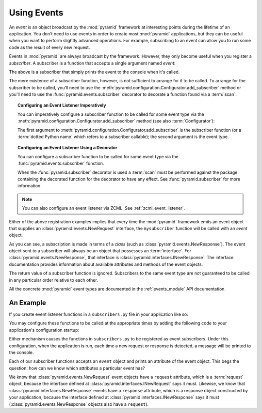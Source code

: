 .. index::
   single: event
   single: subscriber
   single: INewRequest
   single: INewResponse
   single: NewRequest
   single: NewResponse

.. _events_chapter:

Using Events
=============

An *event* is an object broadcast by the :mod:`pyramid` framework
at interesting points during the lifetime of an application.  You
don't need to use events in order to create most :mod:`pyramid`
applications, but they can be useful when you want to perform slightly
advanced operations.  For example, subscribing to an event can allow
you to run some code as the result of every new request.

Events in :mod:`pyramid` are always broadcast by the framework.
However, they only become useful when you register a *subscriber*.  A
subscriber is a function that accepts a single argument named `event`:

.. code-block:: python
   :linenos:

   def mysubscriber(event):
       print event

The above is a subscriber that simply prints the event to the console
when it's called.

The mere existence of a subscriber function, however, is not sufficient to
arrange for it to be called.  To arrange for the subscriber to be called,
you'll need to use the
:meth:`pyramid.configuration.Configurator.add_subscriber` method or you'll
need to use the :func:`pyramid.events.subscriber` decorator to decorate a
function found via a :term:`scan`.

.. topic:: Configuring an Event Listener Imperatively

   You can imperatively configure a subscriber function to be called
   for some event type via the
   :meth:`pyramid.configuration.Configurator.add_subscriber`
   method (see also :term:`Configurator`):

   .. code-block:: python
      :linenos:

      from pyramid.events import NewRequest

      from subscribers import mysubscriber

      # "config" below is assumed to be an instance of a 
      # pyramid.configuration.Configurator object

      config.add_subscriber(mysubscriber, NewRequest)

   The first argument to
   :meth:`pyramid.configuration.Configurator.add_subscriber` is the
   subscriber function (or a :term:`dotted Python name` which refers
   to a subscriber callable); the second argument is the event type.

.. topic:: Configuring an Event Listener Using a Decorator

   You can configure a subscriber function to be called for some event
   type via the :func:`pyramid.events.subscriber` function.

   .. code-block:: python
      :linenos:

      from pyramid.events import NewRequest
      from pyramid.events import subscriber

      @subscriber(NewRequest)
      def mysubscriber(event):
          event.request.foo = 1

   When the :func:`pyramid.subscriber` decorator is used a
   :term:`scan` must be performed against the package containing the
   decorated function for the decorator to have any effect.  See
   :func:`pyramid.subscriber` for more information.

.. note:: You can also configure an event listener via ZCML.  See
   :ref:`zcml_event_listener`.

Either of the above registration examples implies that every time the
:mod:`pyramid` framework emits an event object that supplies an
:class:`pyramid.events.NewRequest` interface, the ``mysubscriber`` function
will be called with an *event* object.

As you can see, a subscription is made in terms of a *class* (such as
:class:`pyramid.events.NewResponse`).  The event object sent to a subscriber
will always be an object that possesses an :term:`interface`.  For
:class:`pyramid.events.NewResponse`, that interface is
:class:`pyramid.interfaces.INewResponse`. The interface documentation
provides information about available attributes and methods of the event
objects.

The return value of a subscriber function is ignored.  Subscribers to
the same event type are not guaranteed to be called in any particular
order relative to each other.

All the concrete :mod:`pyramid` event types are documented in the
:ref:`events_module` API documentation.

An Example
----------

If you create event listener functions in a ``subscribers.py`` file in
your application like so:

.. code-block:: python
   :linenos:

   def handle_new_request(event):
       print 'request', event.request   

   def handle_new_response(event):
       print 'response', event.response

You may configure these functions to be called at the appropriate
times by adding the following code to your application's
configuration startup:

.. code-block:: python
   :linenos:

   # config is an instance of pyramid.configuration.Configurator

   config.add_subscriber('myproject.subscribers.handle_new_request',
                         'pyramid.events.NewRequest')
   config.add_subscriber('myproject.subscribers.handle_new_response',
                         'pyramid.events.NewResponse')

Either mechanism causes the functions in ``subscribers.py`` to be
registered as event subscribers.  Under this configuration, when the
application is run, each time a new request or response is detected, a
message will be printed to the console.

Each of our subscriber functions accepts an ``event`` object and
prints an attribute of the event object.  This begs the question: how
can we know which attributes a particular event has?

We know that :class:`pyramid.events.NewRequest` event objects have a
``request`` attribute, which is a :term:`request` object, because the
interface defined at :class:`pyramid.interfaces.INewRequest` says it must.
Likewise, we know that :class:`pyramid.interfaces.NewResponse` events have a
``response`` attribute, which is a response object constructed by your
application, because the interface defined at
:class:`pyramid.interfaces.INewResponse` says it must
(:class:`pyramid.events.NewResponse` objects also have a ``request``).

